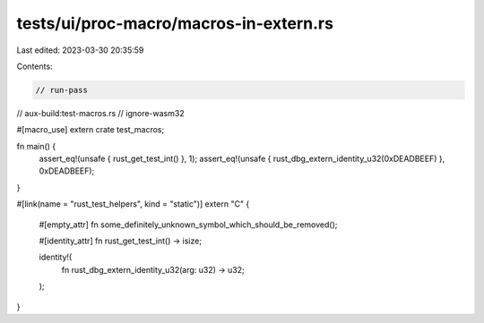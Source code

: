 tests/ui/proc-macro/macros-in-extern.rs
=======================================

Last edited: 2023-03-30 20:35:59

Contents:

.. code-block:: rs

    // run-pass
// aux-build:test-macros.rs
// ignore-wasm32

#[macro_use]
extern crate test_macros;

fn main() {
    assert_eq!(unsafe { rust_get_test_int() }, 1);
    assert_eq!(unsafe { rust_dbg_extern_identity_u32(0xDEADBEEF) }, 0xDEADBEEF);
}

#[link(name = "rust_test_helpers", kind = "static")]
extern "C" {
    #[empty_attr]
    fn some_definitely_unknown_symbol_which_should_be_removed();

    #[identity_attr]
    fn rust_get_test_int() -> isize;

    identity!(
        fn rust_dbg_extern_identity_u32(arg: u32) -> u32;
    );
}


